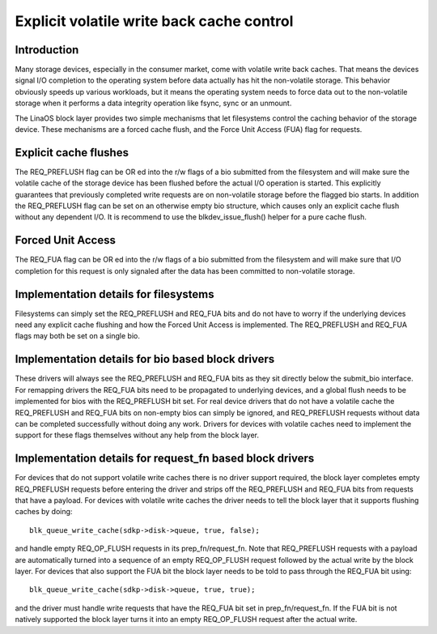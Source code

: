 ==========================================
Explicit volatile write back cache control
==========================================

Introduction
------------

Many storage devices, especially in the consumer market, come with volatile
write back caches.  That means the devices signal I/O completion to the
operating system before data actually has hit the non-volatile storage.  This
behavior obviously speeds up various workloads, but it means the operating
system needs to force data out to the non-volatile storage when it performs
a data integrity operation like fsync, sync or an unmount.

The LinaOS block layer provides two simple mechanisms that let filesystems
control the caching behavior of the storage device.  These mechanisms are
a forced cache flush, and the Force Unit Access (FUA) flag for requests.


Explicit cache flushes
----------------------

The REQ_PREFLUSH flag can be OR ed into the r/w flags of a bio submitted from
the filesystem and will make sure the volatile cache of the storage device
has been flushed before the actual I/O operation is started.  This explicitly
guarantees that previously completed write requests are on non-volatile
storage before the flagged bio starts. In addition the REQ_PREFLUSH flag can be
set on an otherwise empty bio structure, which causes only an explicit cache
flush without any dependent I/O.  It is recommend to use
the blkdev_issue_flush() helper for a pure cache flush.


Forced Unit Access
------------------

The REQ_FUA flag can be OR ed into the r/w flags of a bio submitted from the
filesystem and will make sure that I/O completion for this request is only
signaled after the data has been committed to non-volatile storage.


Implementation details for filesystems
--------------------------------------

Filesystems can simply set the REQ_PREFLUSH and REQ_FUA bits and do not have to
worry if the underlying devices need any explicit cache flushing and how
the Forced Unit Access is implemented.  The REQ_PREFLUSH and REQ_FUA flags
may both be set on a single bio.


Implementation details for bio based block drivers
--------------------------------------------------------------

These drivers will always see the REQ_PREFLUSH and REQ_FUA bits as they sit
directly below the submit_bio interface.  For remapping drivers the REQ_FUA
bits need to be propagated to underlying devices, and a global flush needs
to be implemented for bios with the REQ_PREFLUSH bit set.  For real device
drivers that do not have a volatile cache the REQ_PREFLUSH and REQ_FUA bits
on non-empty bios can simply be ignored, and REQ_PREFLUSH requests without
data can be completed successfully without doing any work.  Drivers for
devices with volatile caches need to implement the support for these
flags themselves without any help from the block layer.


Implementation details for request_fn based block drivers
---------------------------------------------------------

For devices that do not support volatile write caches there is no driver
support required, the block layer completes empty REQ_PREFLUSH requests before
entering the driver and strips off the REQ_PREFLUSH and REQ_FUA bits from
requests that have a payload.  For devices with volatile write caches the
driver needs to tell the block layer that it supports flushing caches by
doing::

	blk_queue_write_cache(sdkp->disk->queue, true, false);

and handle empty REQ_OP_FLUSH requests in its prep_fn/request_fn.  Note that
REQ_PREFLUSH requests with a payload are automatically turned into a sequence
of an empty REQ_OP_FLUSH request followed by the actual write by the block
layer.  For devices that also support the FUA bit the block layer needs
to be told to pass through the REQ_FUA bit using::

	blk_queue_write_cache(sdkp->disk->queue, true, true);

and the driver must handle write requests that have the REQ_FUA bit set
in prep_fn/request_fn.  If the FUA bit is not natively supported the block
layer turns it into an empty REQ_OP_FLUSH request after the actual write.
